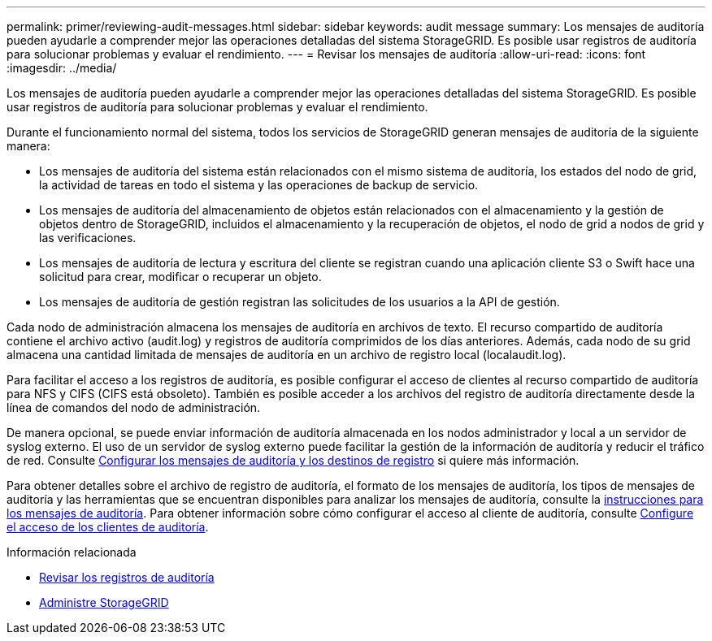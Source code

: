 ---
permalink: primer/reviewing-audit-messages.html 
sidebar: sidebar 
keywords: audit message 
summary: Los mensajes de auditoría pueden ayudarle a comprender mejor las operaciones detalladas del sistema StorageGRID. Es posible usar registros de auditoría para solucionar problemas y evaluar el rendimiento. 
---
= Revisar los mensajes de auditoría
:allow-uri-read: 
:icons: font
:imagesdir: ../media/


[role="lead"]
Los mensajes de auditoría pueden ayudarle a comprender mejor las operaciones detalladas del sistema StorageGRID. Es posible usar registros de auditoría para solucionar problemas y evaluar el rendimiento.

Durante el funcionamiento normal del sistema, todos los servicios de StorageGRID generan mensajes de auditoría de la siguiente manera:

* Los mensajes de auditoría del sistema están relacionados con el mismo sistema de auditoría, los estados del nodo de grid, la actividad de tareas en todo el sistema y las operaciones de backup de servicio.
* Los mensajes de auditoría del almacenamiento de objetos están relacionados con el almacenamiento y la gestión de objetos dentro de StorageGRID, incluidos el almacenamiento y la recuperación de objetos, el nodo de grid a nodos de grid y las verificaciones.
* Los mensajes de auditoría de lectura y escritura del cliente se registran cuando una aplicación cliente S3 o Swift hace una solicitud para crear, modificar o recuperar un objeto.
* Los mensajes de auditoría de gestión registran las solicitudes de los usuarios a la API de gestión.


Cada nodo de administración almacena los mensajes de auditoría en archivos de texto. El recurso compartido de auditoría contiene el archivo activo (audit.log) y registros de auditoría comprimidos de los días anteriores. Además, cada nodo de su grid almacena una cantidad limitada de mensajes de auditoría en un archivo de registro local (localaudit.log).

Para facilitar el acceso a los registros de auditoría, es posible configurar el acceso de clientes al recurso compartido de auditoría para NFS y CIFS (CIFS está obsoleto). También es posible acceder a los archivos del registro de auditoría directamente desde la línea de comandos del nodo de administración.

De manera opcional, se puede enviar información de auditoría almacenada en los nodos administrador y local a un servidor de syslog externo. El uso de un servidor de syslog externo puede facilitar la gestión de la información de auditoría y reducir el tráfico de red. Consulte xref:../monitor/configure-audit-messages.adoc[Configurar los mensajes de auditoría y los destinos de registro] si quiere más información.

Para obtener detalles sobre el archivo de registro de auditoría, el formato de los mensajes de auditoría, los tipos de mensajes de auditoría y las herramientas que se encuentran disponibles para analizar los mensajes de auditoría, consulte la xref:../audit/index.adoc[instrucciones para los mensajes de auditoría]. Para obtener información sobre cómo configurar el acceso al cliente de auditoría, consulte xref:../admin/configuring-audit-client-access.adoc[Configure el acceso de los clientes de auditoría].

.Información relacionada
* xref:../audit/index.adoc[Revisar los registros de auditoría]
* xref:../admin/index.adoc[Administre StorageGRID]

